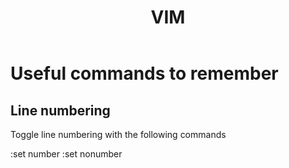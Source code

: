 #+TITLE: VIM

* Useful commands to remember

** Line numbering
Toggle line numbering with the following commands

#+BEGIN_SRV vim
:set number
:set nonumber
#+END_SRC
